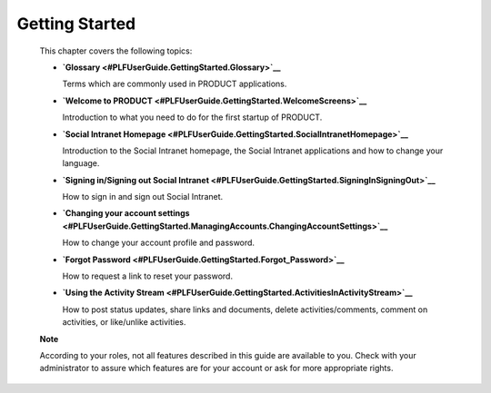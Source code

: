 Getting Started
===============

    This chapter covers the following topics:

    -  **`Glossary <#PLFUserGuide.GettingStarted.Glossary>`__**

       Terms which are commonly used in PRODUCT applications.

    -  **`Welcome to
       PRODUCT <#PLFUserGuide.GettingStarted.WelcomeScreens>`__**

       Introduction to what you need to do for the first startup of
       PRODUCT.

    -  **`Social Intranet
       Homepage <#PLFUserGuide.GettingStarted.SocialIntranetHomepage>`__**

       Introduction to the Social Intranet homepage, the Social Intranet
       applications and how to change your language.

    -  **`Signing in/Signing out Social
       Intranet <#PLFUserGuide.GettingStarted.SigningInSigningOut>`__**

       How to sign in and sign out Social Intranet.

    -  **`Changing your account
       settings <#PLFUserGuide.GettingStarted.ManagingAccounts.ChangingAccountSettings>`__**

       How to change your account profile and password.

    -  **`Forgot
       Password <#PLFUserGuide.GettingStarted.Forgot_Password>`__**

       How to request a link to reset your password.

    -  **`Using the Activity
       Stream <#PLFUserGuide.GettingStarted.ActivitiesInActivityStream>`__**

       How to post status updates, share links and documents, delete
       activities/comments, comment on activities, or like/unlike
       activities.

    **Note**

    According to your roles, not all features described in this guide
    are available to you. Check with your administrator to assure which
    features are for your account or ask for more appropriate rights.
